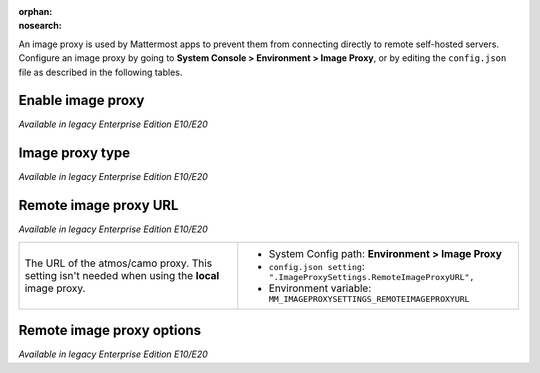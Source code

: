 :orphan:
:nosearch:

An image proxy is used by Mattermost apps to prevent them from connecting directly to remote self-hosted servers. Configure an image proxy by going to **System Console > Environment > Image Proxy**, or by editing the ``config.json`` file as described in the following tables.

Enable image proxy
~~~~~~~~~~~~~~~~~~

*Available in legacy Enterprise Edition E10/E20*

+---------------------------------------------------------------+---------------------------------------------------------------------+
| An image proxy anonymizes Mattermost app connections and      | - System Config path: **Environment > Image Proxy**                 |
| prevents them from accessing insecure content.                | - ``config.json setting``: ``".ImageProxySettings.Enable": true",`` |
|                                                               | - Environment variable: ``MM_IMAGEPROXYSETTINGS_ENABLE``            |
| - **true**: **(Default)** Enables an image proxy for loading  |                                                                     |
|   external images.                                            |                                                                     |
| - **false**: Disables the image proxy.                        |                                                                     |
+---------------------------------------------------------------+---------------------------------------------------------------------+
| See the `image proxy </deploy/image-proxy.html>`__ documentation to learn more.                          |
+---------------------------------------------------------------+---------------------------------------------------------------------+

Image proxy type
~~~~~~~~~~~~~~~~

*Available in legacy Enterprise Edition E10/E20*

+---------------------------------------------------------------+-------------------------------------------------------------------------------+
| The type of image proxy used by Mattermost.                   | - System Config path: **Environment > Image Proxy**                           |
|                                                               | - ``config.json setting``: ``".ImageProxySettings.ImageProxyType": "local",`` |
| - **local**: **(Default)** The Mattermost server itself acts  | - Environment variable: ``MM_IMAGEPROXYSETTINGS_IMAGEPROXYTYPE``              |
|   as the image proxy.                                         |                                                                               |
| - **atmos/camo**: An external atmos/camo image proxy is used. |                                                                               |
+---------------------------------------------------------------+-------------------------------------------------------------------------------+
| See the `image proxy </deploy/image-proxy.html>`__ documentation to learn more.                                    |
+---------------------------------------------------------------+-------------------------------------------------------------------------------+

Remote image proxy URL
~~~~~~~~~~~~~~~~~~~~~~

*Available in legacy Enterprise Edition E10/E20*

+---------------------------------------------------------------+---------------------------------------------------------------------------+
| The URL of the atmos/camo proxy. This setting isn't needed    | - System Config path: **Environment > Image Proxy**                       |
| when using the **local** image proxy.                         | - ``config.json setting``: ``".ImageProxySettings.RemoteImageProxyURL",`` |
|                                                               | - Environment variable: ``MM_IMAGEPROXYSETTINGS_REMOTEIMAGEPROXYURL``     |
+---------------------------------------------------------------+---------------------------------------------------------------------------+

Remote image proxy options
~~~~~~~~~~~~~~~~~~~~~~~~~~

*Available in legacy Enterprise Edition E10/E20*

+---------------------------------------------------------------+-------------------------------------------------------------------------------+
| The URL signing key passed to an atmos/camo image proxy.      | - System Config path: **Environment > Image Proxy**                           |
| This setting isn't needed when using the **local** image      | - ``config.json setting``: ``".ImageProxySettings.RemoteImageProxyOptions",`` |
| proxy type.                                                   | - Environment variable: ``MM_IMAGEPROXYSETTINGS_REMOTEIMAGEPROXYOPTIONS``     |
+---------------------------------------------------------------+-------------------------------------------------------------------------------+
| See the `image proxy </deploy/image-proxy.html>`__ documentation to learn more.                                    |
+---------------------------------------------------------------+-------------------------------------------------------------------------------+